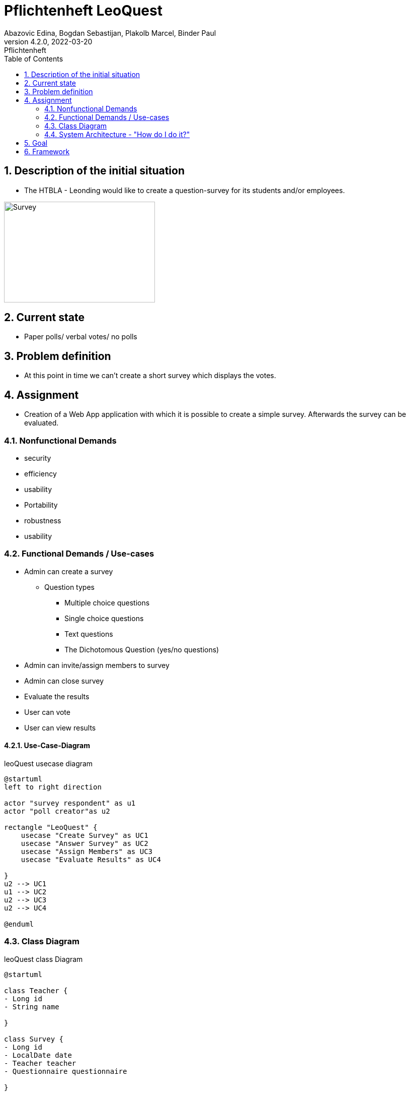 = Pflichtenheft LeoQuest
Abazovic Edina, Bogdan Sebastijan, Plakolb Marcel, Binder Paul
4.2.0, 2022-03-20: Pflichtenheft
ifndef::imagesdir[:imagesdir: images]
//:toc-placement!:  // prevents the generation of the doc at this position, so it can be printed afterwards
:sourcedir: ../src/main/java
:icons: font
:sectnums:    // Nummerierung der Überschriften / section numbering
:toc: left


ifdef::backend-html5[]

// https://fontawesome.com/v4.7.0/icons/
//icon:file-text-o[link=https://raw.githubusercontent.com/htl-leonding-college/asciidoctor-docker-template/master/asciidocs/{docname}.adoc] ‏ ‏ ‎
//icon:github-square[link=https://github.com/htl-leonding-college/asciidoctor-docker-template]
//icon:home[link=https://htl-leonding.github.io/]
endif::backend-html5[]

// print the toc here (not at the default position)
//toc::[]

== Description of the initial situation
- The HTBLA - Leonding would like to create a question-survey
for its students and/or employees.

image::https://github.com/htl-leonding-project/2022-4ahif-leoquest/blob/main/LeoQuest/asciidocs/images/survey.png[Survey, 300, 200]


== Current state
- Paper polls/ verbal votes/ no polls


== Problem definition
- At this point in time we can't create a short survey which displays
the votes.

== Assignment
- Creation of a Web App application with which it is possible to create a
simple survey. Afterwards the survey can be evaluated.

=== Nonfunctional Demands
- security
- efficiency
- usability
- Portability
- robustness
- usability

=== Functional Demands / Use-cases

- Admin can create a survey
* Question types

** Multiple choice questions
** Single choice questions
** Text questions
** The Dichotomous Question (yes/no questions)

- Admin can invite/assign members to survey
- Admin can close survey
- Evaluate the results
- User can vote
- User can view results

==== Use-Case-Diagram


.leoQuest usecase diagram
[plantuml,usecase,png]
----
@startuml
left to right direction

actor "survey respondent" as u1
actor "poll creator"as u2

rectangle "LeoQuest" {
    usecase "Create Survey" as UC1
    usecase "Answer Survey" as UC2
    usecase "Assign Members" as UC3
    usecase "Evaluate Results" as UC4

}
u2 --> UC1
u1 --> UC2
u2 --> UC3
u2 --> UC4

@enduml
----

=== Class Diagram

.leoQuest class Diagram
[plantuml, cld, png]
----
@startuml

class Teacher {
- Long id
- String name

}

class Survey {
- Long id
- LocalDate date
- Teacher teacher
- Questionnaire questionnaire

}

class Questionnaire {
- Long id
- String name
- String desc
- Question[] questions
}

class Question {
- Long id
- String text
- int seqNo
- Questionnaire questionnaire


}

class QuestionType {
- Long id
- String name
}

class AnswerOption {
- Long id
- String text
- int value
- int seqNo
- Question question

}

class ChosenOption {
- AnswerOption answerOption
- Answer answer

}

class Answer {
- Long id
- String text
- Transaction transaction
- Question question

}

class Transaction {
- Long id
- String code
- String password
- boolean isUsed
- Survey survey
}

Teacher "*" -down- "*" Survey
Survey -left-  Questionnaire
Questionnaire -- Question
Question -left- QuestionType
Question -- AnswerOption
AnswerOption -right- ChosenOption
ChosenOption  -right- Answer
Answer -up- Transaction
Survey -- Transaction

@enduml
----

=== System Architecture - "How do I do it?"

.leoQuest system architecture
[plantuml, sysa, png]
----
@startuml

rectangle Browser {
    rectangle "Angular Client (runtime)"
}

rectangle Traefik

Browser <-down- Traefik
Browser -down-> Traefik

package "docker-compose - network" {



    rectangle Quarkus

    rectangle Keycloak

    database database

    rectangle nginx {
        rectangle "Angular Client (to be deployed)"
    }

}

Traefik <-- Quarkus
Traefik --> Quarkus

Keycloak --> Browser
Browser --> Keycloak
nginx --> Browser

@enduml
----


== Goal
- Every use case needs to be fulfilled. User can create a survey and evaluate the answers.
- Simplified and time-saving polling
- Higher number of participants

== Framework

IDE: Intellij

Programming Languages: Java

Database language:
https://www.postgresql.org/[postgresql-DB]

VCS:
https://github.com/htl-leonding-project/2022-4ahif-leoquest[GitHub]

Organization: https://vm81.htl-leonding.ac.at/projects/3a20a750-7b76-4121-a4a6-c488b62fb0d3[YouTrack]

